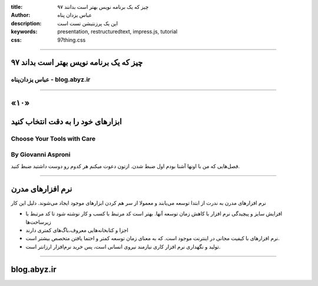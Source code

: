 :title: ۹۷ چیز که یک برنامه نویس بهتر است بدانند
:author: عباس یزدان پناه
:description: این یک پرزنتیشن تست است
:keywords: presentation, restructuredtext, impress.js, tutorial
:css: 97thing.css

----

.. raw:: html

	<h2>باسمه تعالی</h2>


۹۷ چیز که یک برنامه نویس بهتر است بداند
=========================================================

عباس یزدان‌پناه - blog.abyz.ir
------------------------------

.. image:: images/hive_ir_logo.png
	:width: 150px


----

«۱۰»
=====

ابزارهای خود را به دقت انتخاب کنید
===========================================

Choose Your Tools with Care
----------------------------------------------------
By Giovanni Asproni
--------------------
فصل‌هایی که من با اونها آشنا بودم اول ضبط شدن. ازتون دعوت میکنم هر کدوم رو دوست داشتید ضبط کنید.

----

نرم افزارهای مدرن
==================

نرم افزارهای مدرن به ندرت از ابتدا توسعه می‌یابند و معمولا از سر هم کردن ابزارهای موجود ایجاد می‌شوند. دلیل این کار

- افزایش سایز و پیچیدگی نرم افزار با کاهش زمان توسعه آنها. بهتر است کد مرتبط با کسب و کار نوشته شود تا کد مرتبط با زیرساخت‌ها
- اجزا و کتابخانه‌هایی معروف،‌باگ‌های کمتری دارند
- نرم افزارهای با کیفیت مجانی در اینترنت موجود است. که به معنای زمان توسعه کمتر و احتما یافتن متخصص بیشتر است.
- تولید و نگهداری نرم افزار کاری نیازمند نیروی انسانی است، پس خرید نرم‌افزار ارزانتر است.


----



blog.abyz.ir
============

.. image:: images/hive_ir_logo.png
	:width: 150px

.. raw:: html
	
	<div>
	<a href="http://twitter.com/yazdanpanaha" class="icon-twitter icon-2x"></a>yazdanpanaha
	<a href="http://github.com/yazdan" class="icon-octocat icon-2x"></a>yazdan
	</div>



